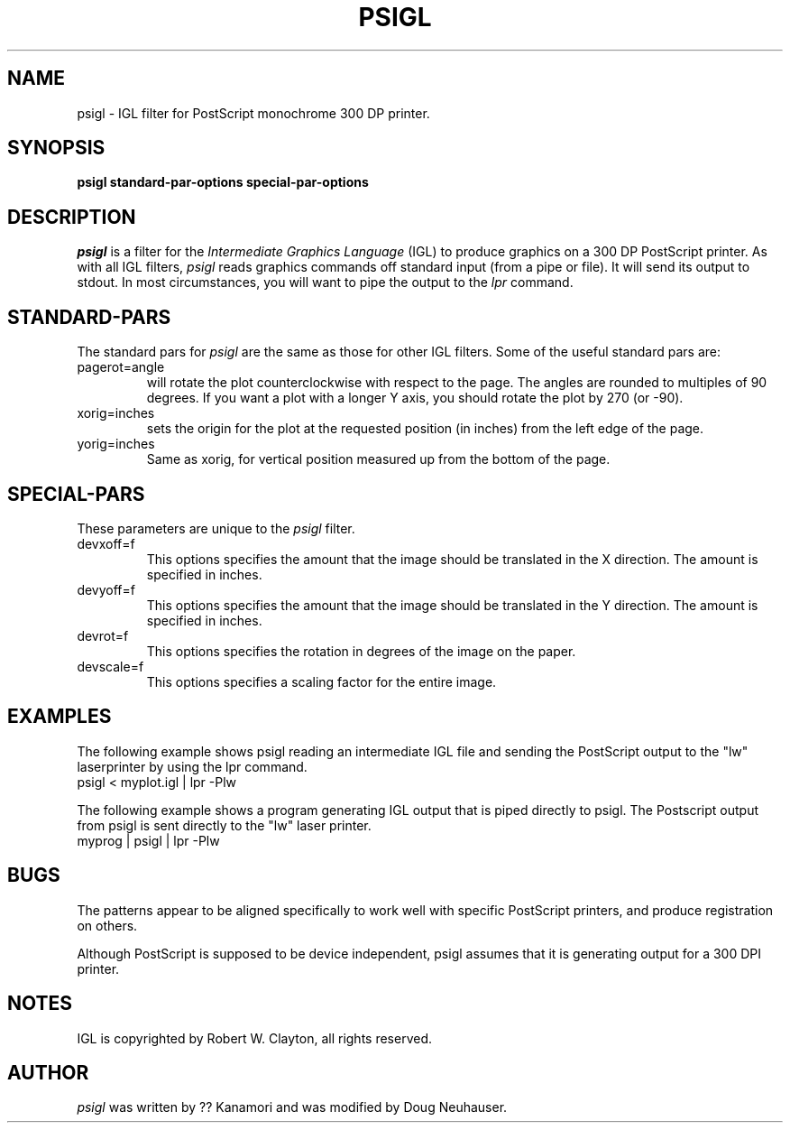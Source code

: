 .TH PSIGL l "19 April 1989"
.SH NAME
psigl \- IGL filter for PostScript monochrome 300 DP printer.
.SH SYNOPSIS
.B "psigl standard-par-options special-par-options"
.SH DESCRIPTION
.I psigl
is a filter for the
.I Intermediate Graphics Language
(IGL) to produce graphics on a 300 DP PostScript printer.
As with all IGL filters,
.I psigl
reads graphics commands off standard
input (from a pipe or file).  It will send its output to stdout.
In most circumstances, you will want to pipe the output to the
.I lpr
command.
.SH STANDARD-PARS
The standard pars for
.I psigl
are the same as those for other IGL
filters.  Some of the useful standard pars are:
.IP pagerot=angle
will rotate the plot counterclockwise with respect to the page.
The angles are rounded to multiples of 90 degrees.
If you want a plot with a longer Y axis, you should rotate the plot by 270
(or -90).
.IP xorig=inches
.br
sets the origin for the plot at the requested position (in inches)
from the left edge of the page.
.IP yorig=inches
.br
Same as xorig, for vertical position measured up from the bottom of
the page.

.SH SPECIAL-PARS
These parameters are unique to the
.I psigl
filter.
.IP devxoff=f
This options specifies the amount that the image should be translated in the
X direction.  The amount is specified in inches.
.IP devyoff=f
This options specifies the amount that the image should be translated in the
Y direction.  The amount is specified in inches.
.IP devrot=f
This options specifies the rotation in degrees of the image on the paper.
.IP devscale=f
This options specifies a scaling factor for the entire image.

.SH EXAMPLES
The following example shows psigl reading an intermediate IGL file
and sending the PostScript output to the "lw" laserprinter by using the lpr
command.
.br
    psigl < myplot.igl | lpr -Plw
.br
.sp
The following example shows a program generating IGL output that is piped
directly to psigl.  The Postscript output from psigl is sent directly to the
"lw" laser printer.
.br
    myprog | psigl | lpr -Plw
.br
.SH BUGS
The patterns appear to be aligned specifically to work well with specific
PostScript printers, and produce registration on others.

Although PostScript is supposed to be device independent, psigl assumes that
it is generating output for a 300 DPI printer.

.SH NOTES
IGL is copyrighted by Robert W. Clayton, all rights reserved.

.SH AUTHOR
.I psigl
was written by ?? Kanamori and was modified by Doug Neuhauser.

